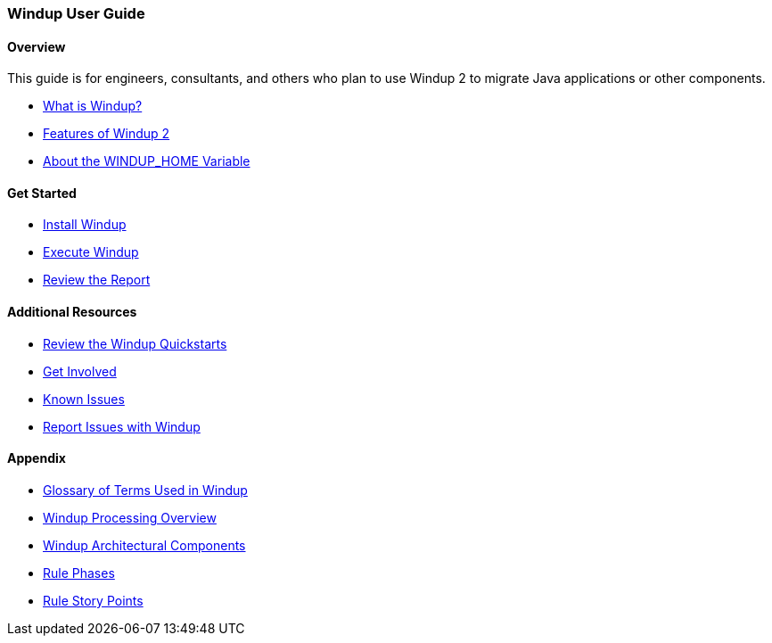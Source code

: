 [[User-Guide]]
=== Windup User Guide

:toc:
:toclevels: 4

==== Overview

This guide is for engineers, consultants, and others who plan to use 
Windup 2 to migrate Java applications or other components.

* xref:What-is-Windup[What is Windup?]
* xref:Features-of-Windup-2[Features of Windup 2]
* xref:About-the-WINDUP_HOME-Variable[About the WINDUP_HOME Variable]

==== Get Started

* xref:Install-Windup[Install Windup]
* xref:Execute-Windup[Execute Windup]
* xref:Review-the-Report[Review the Report]

==== Additional Resources

* xref:Review-the-Windup-Quickstarts[Review the Windup Quickstarts]
* xref:Get-Involved[Get Involved]
* xref:Known-Issues[Known Issues] 
* xref:Report-Issues-with-Windup[Report Issues with Windup]

==== Appendix

* xref:Glossary[Glossary of Terms Used in Windup]
* xref:Windup-Processing-Overview[Windup Processing Overview]
* xref:Windup-Architectural-Components[Windup Architectural Components]
* xref:Rule-Phases[Rule Phases]
* xref:Rule-Story-Points[Rule Story Points]

